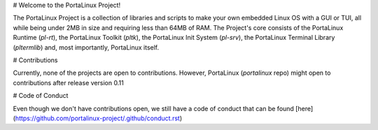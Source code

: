 # Welcome to the PortaLinux Project!

The PortaLinux Project is a collection of libraries and scripts to make your own embedded Linux OS with a GUI or TUI, all while
being under 2MB in size and requiring less than 64MB of RAM. The Project's core consists of the PortaLinux Runtime (`pl-rt`),
the PortaLinux Toolkit (`pltk`), the PortaLinux Init System (`pl-srv`), the PortaLinux Terminal Library (`pltermlib`) and, most
importantly, PortaLinux itself.

# Contributions

Currently, none of the projects are open to contributions. However, PortaLinux (`portalinux` repo) might open to contributions
after release version 0.11

# Code of Conduct

Even though we don't have contributions open, we still have a code of conduct that can be found [here](https://github.com/portalinux-project/.github/conduct.rst)
